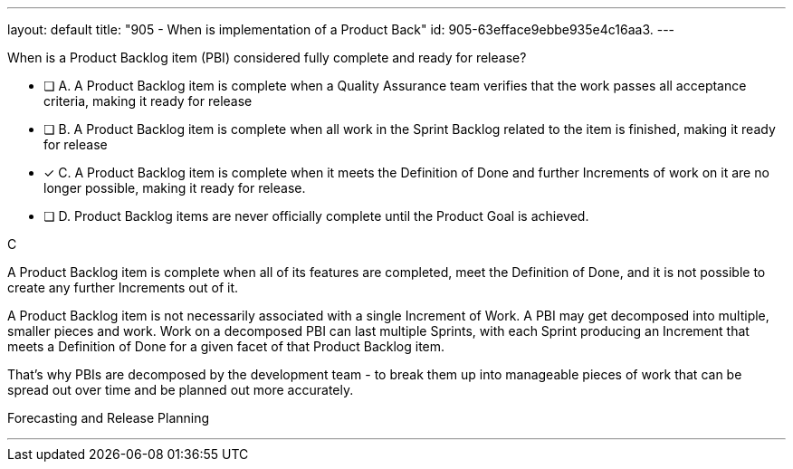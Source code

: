 ---
layout: default 
title: "905 - When is implementation of a Product Back"
id: 905-63efface9ebbe935e4c16aa3.
---


[#question]


****

[#query]
--
When is a Product Backlog item (PBI) considered fully complete and ready for release?
--

[#list]
--


* [ ] A. A Product Backlog item is complete when a Quality Assurance team verifies that the work passes all acceptance criteria, making it ready for release
* [ ] B. A Product Backlog item is complete when all work in the Sprint Backlog related to the item is finished, making it ready for release
* [*] C. A Product Backlog item is complete when it meets the Definition of Done and further Increments of work on it are no longer possible, making it ready for release.
* [ ] D. Product Backlog items are never officially complete until the Product Goal is achieved.

--
****

[#answer]
C

[#explanation]
--
A Product Backlog item is complete when all of its features are completed, meet the Definition of Done, and it is not possible to create any further Increments out of it.

A Product Backlog item is not necessarily associated with a single Increment of Work. A PBI may get decomposed into multiple, smaller pieces and work. Work on a decomposed PBI can last multiple Sprints, with each Sprint producing an Increment that meets a Definition of Done for a given facet of that Product Backlog item. 

That's why PBIs are decomposed by the development team - to break them up into manageable pieces of work that can be spread out over time and be planned out more accurately.
--

[#ka]
Forecasting and Release Planning

'''

